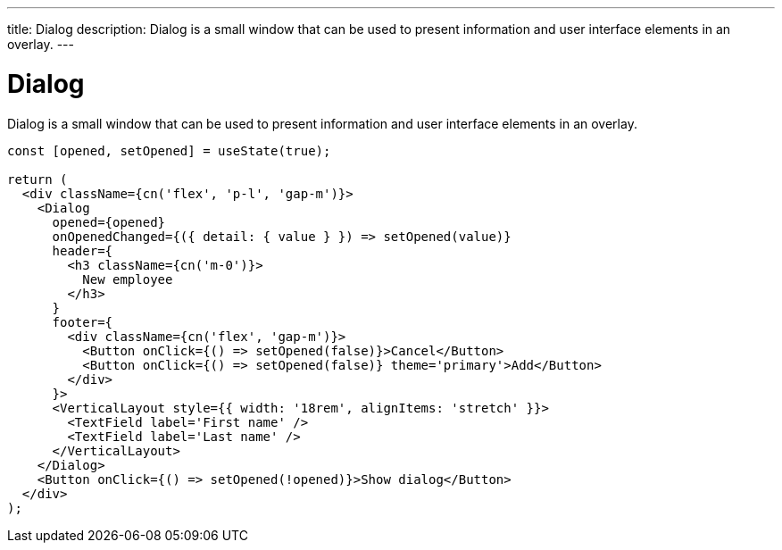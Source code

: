 ---
title: Dialog
description: Dialog is a small window that can be used to present information and user interface elements in an overlay.
---

= Dialog

Dialog is a small window that can be used to present information and user interface elements in an overlay.

[source,jsx]
----
const [opened, setOpened] = useState(true);

return (
  <div className={cn('flex', 'p-l', 'gap-m')}>
    <Dialog
      opened={opened}
      onOpenedChanged={({ detail: { value } }) => setOpened(value)}
      header={
        <h3 className={cn('m-0')}>
          New employee
        </h3>
      }
      footer={
        <div className={cn('flex', 'gap-m')}>
          <Button onClick={() => setOpened(false)}>Cancel</Button>
          <Button onClick={() => setOpened(false)} theme='primary'>Add</Button>
        </div>
      }>
      <VerticalLayout style={{ width: '18rem', alignItems: 'stretch' }}>
        <TextField label='First name' />
        <TextField label='Last name' />
      </VerticalLayout>
    </Dialog>
    <Button onClick={() => setOpened(!opened)}>Show dialog</Button>
  </div>
);
----

